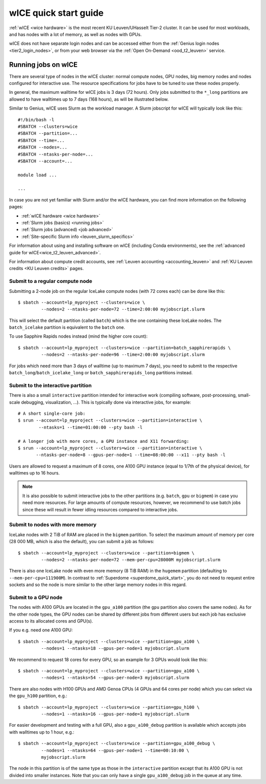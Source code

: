 .. _wice_t2_leuven:

======================
wICE quick start guide
======================

:ref:`wICE <wice hardware>` is the most recent KU Leuven/UHasselt Tier-2 cluster.
It can be used for most workloads, and has nodes with a lot of memory, as well as
nodes with GPUs.

wICE does not have separate login nodes and can be accessed either from the
:ref:`Genius login nodes <tier2_login_nodes>`, or from your web browser via the
:ref:`Open On-Demand <ood_t2_leuven>` service.

.. _running jobs on wice:

Running jobs on wICE
--------------------

There are several type of nodes in the wICE cluster: normal compute nodes, GPU nodes,
big memory nodes and nodes configured for interactive use.
The resource specifications for jobs have to be tuned to use these nodes properly.

In general, the maximum walltime for wICE jobs is 3 days (72 hours).
Only jobs submitted to the ``*_long`` partitions are allowed to have
walltimes up to  7 days (168 hours), as will be illustrated below.

Similar to Genius, wICE uses Slurm as the workload manager.
A Slurm jobscript for wICE will typically look like this:

::

    #!/bin/bash -l
    #SBATCH --clusters=wice
    #SBATCH --partition=...
    #SBATCH --time=...
    #SBATCH --nodes=...
    #SBATCH --ntasks-per-node=...
    #SBATCH --account=...

    module load ...

    ...

In case you are not yet familiar with Slurm and/or the wICE hardware, you can find
more information on the following pages:

- :ref:`wICE hardware <wice hardware>`
- :ref:`Slurm jobs (basics) <running jobs>`
- :ref:`Slurm jobs (advanced) <job advanced>`
- :ref:`Site-specific Slurm info <leuven_slurm_specifics>`

For information about using and installing software on wICE (including Conda
environments), see the :ref:`advanced guide for wICE<wice_t2_leuven_advanced>`.

For information about compute credit accounts, see
:ref:`Leuven accounting <accounting_leuven>` and
:ref:`KU Leuven credits <KU Leuven credits>` pages.


.. _submit to wice compute node:

Submit to a regular compute node
~~~~~~~~~~~~~~~~~~~~~~~~~~~~~~~~

Submitting a 2-node job on the regular IceLake compute nodes (with 72 cores
each) can be done like this::

   $ sbatch --account=lp_myproject --clusters=wice \
            --nodes=2 --ntasks-per-node=72 --time=2:00:00 myjobscript.slurm

This will select the default partition (called ``batch``) which is the
one containing these IceLake nodes. The ``batch_icelake`` partition is
equivalent to the ``batch`` one.

To use Sapphire Rapids nodes instead (mind the higher core count)::

   $ sbatch --account=lp_myproject --clusters=wice --partition=batch_sapphirerapids \
            --nodes=2 --ntasks-per-node=96 --time=2:00:00 myjobscript.slurm

For jobs which need more than 3 days of walltime (up to maximum 7 days),
you need to submit to the respective ``batch_long``/``batch_icelake_long``
or ``batch_sapphirerapids_long`` partitions instead.


.. _submit to wice interactive node:

Submit to the interactive partition
~~~~~~~~~~~~~~~~~~~~~~~~~~~~~~~~~~~

There is also a small ``interactive`` partition intended for interactive work
(compiling software, post-processing, small-scale debugging, visualization,
...). This is typically done via interactive jobs, for example::

   # A short single-core job:
   $ srun --account=lp_myproject --clusters=wice --partition=interactive \
           --ntasks=1 --time=01:00:00 --pty bash -l

   # A longer job with more cores, a GPU instance and X11 forwarding:
   $ srun --account=lp_myproject --clusters=wice --partition=interactive \
          --ntasks-per-node=8 --gpus-per-node=1 --time=08:00:00 --x11 --pty bash -l

Users are allowed to request a maximum of 8 cores, one A100 GPU instance
(equal to 1/7th of the physical device), for walltimes up to 16 hours.

.. note::

   It is also possible to submit interactive jobs to the other partitions
   (e.g. ``batch``, ``gpu`` or ``bigmem``) in case you need more resources.
   For large amounts of compute resources, however, we recommend to use
   batch jobs since these will result in fewer idling resources
   compared to interactive jobs.


.. _submit to wice big memory node:

Submit to nodes with more memory
~~~~~~~~~~~~~~~~~~~~~~~~~~~~~~~~

IceLake nodes with 2 TiB of RAM are placed in the ``bigmem`` partition.
To select the maximum amount of memory per core (28 000 MB, which is also the
default), you can submit a job as follows::

   $ sbatch --account=lp_myproject --clusters=wice --partition=bigmem \
            --nodes=2 --ntasks-per-node=72 --mem-per-cpu=28000M myjobscript.slurm

There is also one IceLake node with even more memory (8 TiB RAM) in the
``hugemem`` partition (defaulting to ``--mem-per-cpu=111900M``).
In contrast to :ref:`Superdome <superdome_quick_start>`, you do not need to
request entire sockets and so the node is more similar to the other large
memory nodes in this regard.


.. _submit to wice GPU node:

Submit to a GPU node
~~~~~~~~~~~~~~~~~~~~

The nodes with A100 GPUs are located in the ``gpu_a100`` partition (the
``gpu`` partition also covers the same nodes). As for the other
node types, the GPU nodes can be shared by different jobs from different users
but each job has exclusive access to its allocated cores and GPU(s).

If you e.g. need one A100 GPU::

   $ sbatch --account=lp_myproject --clusters=wice --partition=gpu_a100 \
            --nodes=1 --ntasks=18 --gpus-per-node=1 myjobscript.slurm

We recommend to request 18 cores for every GPU, so an example for 3 GPUs
would look like this::

   $ sbatch --account=lp_myproject --clusters=wice --partition=gpu_a100 \
            --nodes=1 --ntasks=54 --gpus-per-node=3 myjobscript.slurm

There are also nodes with H100 GPUs and AMD Genoa CPUs (4 GPUs and 64 cores
per node) which you can select via the ``gpu_h100`` partition, e.g.::

   $ sbatch --account=lp_myproject --clusters=wice --partition=gpu_h100 \
            --nodes=1 --ntasks=16 --gpus-per-node=1 myjobscript.slurm

For easier development and testing with a full GPU, also a ``gpu_a100_debug``
partition is available which accepts jobs with walltimes up to 1 hour,
e.g.::

   $ sbatch --account=lp_myproject --clusters=wice --partition=gpu_a100_debug \
            --nodes=1 --ntasks=64 --gpus-per-node=1 --time=00:10:00 \
            myjobscript.slurm

The node in this partition is of the same type as those in the ``interactive``
partition except that its A100 GPU is not divided into smaller instances. Note
that you can only have a single ``gpu_a100_debug`` job in the queue at any
time.
